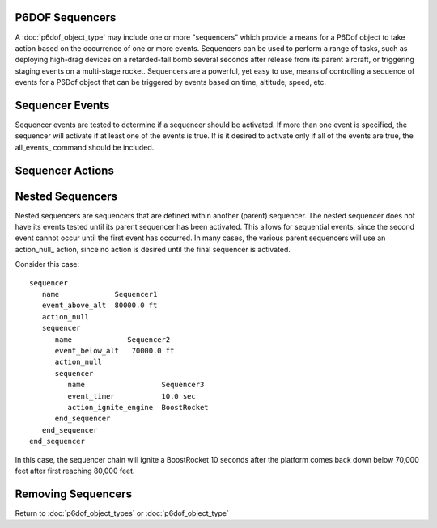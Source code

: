 .. ****************************************************************************
.. CUI
..
.. The Advanced Framework for Simulation, Integration, and Modeling (AFSIM)
..
.. The use, dissemination or disclosure of data in this file is subject to
.. limitation or restriction. See accompanying README and LICENSE for details.
.. ****************************************************************************

.. _P6DOF_Sequencers_Label:

P6DOF Sequencers
================

A :doc:`p6dof_object_type` may include one or more "sequencers" which provide a means for a P6Dof object to take action based on the occurrence of one or more events. Sequencers can be used to perform a range of tasks, such as deploying high-drag devices on a retarded-fall bomb several seconds after release from its parent aircraft, or triggering staging events on a multi-stage rocket. Sequencers are a powerful, yet easy to use, means of controlling a sequence of events
for a P6Dof object that can be triggered by events based on time, altitude, speed, etc.

.. command:: sequencer ... end_sequencer

   A sequencer block has an identifier, which is the string argument after 'sequencer'. This identifier must be unique within the :doc:`p6dof_object_type`. 
   The sequencer block has to include at least one `Sequencer Actions`_, which is the action the sequencer shall perform when it is activated.
   The sequencer block may include one or more `Sequencer Events`_, if no Sequencer Events are provided the sequencer may only be activated through the :method:`WsfP6DOF_Mover.ActivateSequencer` script function.  
   The sequencer block may include one or more `Nested Sequencers`_ which will be used once the containing sequencer has been activated -- this allows for sequential events, where the second event cannot occur until the first event has occurred.

   .. parsed-literal::

    sequencer <string>

       // `Sequencer Events`_
       event_timer_ ...
       event_timer_int_msec_ ...
       event_timer_int_nanosec_ ...
       event_lifetime_ ...
       event_lifetime_int_msec_ ...
       event_lifetime_int_nanosec_ ...
       event_above_alt_ ...
       event_below_alt_ ...
       event_dynamic_pressure_above_ ...
       event_dynamic_pressure_below_ ...
       event_static_pressure_above_ ...
       event_static_pressure_below_ ...
       event_fuel_percent_below_ ...
       event_ground_distance_ ...
       event_nx_above_ ...
       event_nx_below_ ...
       event_ny_above_ ...
       event_ny_below_ ...
       event_nz_above_ ...
       event_nz_below_ ...
       event_released_from_parent_ ...
       event_manual_input_trigger_ ...
       event_manual_input_button_ ...
       event_manual_input_button_released_ ...
       event_boolean_input_ ...       
       event_null_ ...       
       all_events_ ...

       // `Sequencer Actions`_
       action_null_ ...
       action_jett_obj_ ...
       action_jett_self_ ...
       action_ignite_engine_ ...
       action_ignite_subobject_ ...
       action_ignite_self_ ...
       action_terminate_thrust_ ...
       action_shutdown_engine_ ...
       action_shutdown_subobject_ ...
       action_change_aero_mode_ ...
       action_enable_size_factor_ ...       
       action_set_graphical_model_ ...
       action_activate_subobject_sequencer_ ...
       action_enable_controls_ ...
       action_disable_controls_ ...       

       // `Nested Sequencers`_
       sequencer_ ... end_sequencer

    end_sequencer
    
    Each sequencer is named, using the first argument after sequencer.

   An example of a simple, timer-event sequencer that jettisons two external fuel tank objects after 120 seconds has elapsed  is::

    sequencer DropTipTanks
       event_timer      120.0 sec
       action_jett_obj  RightTipTank
       action_jett_obj  LeftTipTank
    end_sequencer

Sequencer Events
================

Sequencer events are tested to determine if a sequencer should be activated. If more than one event is specified, the sequencer will activate if at least one of the events is true. If is it desired to activate only if all of the events are true, the all_events_ command should be included.

.. command:: event_timer <time-value>

   This event is based on reaching the specified time. The timer will begin counting once the sequencer is being tested. For top-level sequencers, this is equivalent to event_lifetime_ but if the sequencer is nested, its counter will not begin running until its parent sequencer has been activated.

.. command:: event_timer_int_msec <integer-value>

   This event is based on reaching the specified time, which is an integer number of milliseconds. The timer will begin counting once the sequencer is being tested. For top-level sequencers, this is equivalent to event_lifetime_int_msec_ but if the sequencer is nested, its counter will not begin running until its parent sequencer has been activated.

.. command:: event_timer_int_nanosec <integer-value>

   This event is based on reaching the specified time, which is an integer number of nanoseconds. The timer will begin counting once the sequencer is being tested. For top-level sequencers, this is equivalent to event_lifetime_int_nanosec_ but if the sequencer is nested, its counter will not begin running until its parent sequencer has been activated.

.. command:: event_lifetime <time-value>

   This event is based on reaching the specified lifetime. The lifetime timer begins counting once the platform is active (alive). This timer is different from the event_timer_ since it uses a platform-centric timer as opposed to a sequencer-centric timer.

.. command:: event_lifetime_int_msec <integer-value>

   This event is based on reaching the specified lifetime, which is an integer number of milliseconds.  The lifetime timer begins counting once the platform is active (alive). This timer is different from the event_timer_int_msec_ since it uses a platform-centric timer as opposed to a sequencer-centric timer.

.. command:: event_lifetime_int_nanosec <integer-value>

   This event is based on reaching the specified lifetime, which is an integer number of nanoseconds.  The lifetime timer begins counting once the platform is active (alive). This timer is different from the event_timer_int_nanosec_ since it uses a platform-centric timer as opposed to a sequencer-centric timer.

.. command:: event_above_alt <length-value>

   This event is based on the platform being above the specified altitude (MSL).

.. command:: event_below_alt <length-value>

   This event is based on the platform  being below the specified altitude (MSL).

.. command:: event_dynamic_pressure_above <pressure-value>

   This event is based on the platform having a dynamic pressure above the specified value.

.. command:: event_dynamic_pressure_below <pressure-value>

   This event is based on the platform having a dynamic pressure below the specified value.

.. command:: event_static_pressure_above <pressure-value>

   This event is based on the platform having a static pressure above the specified value.

.. command:: event_static_pressure_below <pressure-value>

   This event is based on the platform having a static pressure below the specified value.

.. command:: event_fuel_percent_below <real-value>

   Specify the fuel value as a normalized number (50% is 0.50). This event is based on the fuel level in the "main tank" being below the specified value. The main tank is considered to be the first tank specified in the :command:`propulsion_data` block.

.. command:: event_ground_distance <length-value>

   This event is based on the platform being beyond the specified distance (great circle) from the point at which it started.

.. command:: event_nx_above <acceleration-value>

   This event is based on the x-acceleration, known as Nx, (in body coordinates) being above the specified value.

.. command:: event_nx_below <acceleration-value>

   This event is based on the y-acceleration, known as Nx, (in body coordinates) being below the specified value.

.. command:: event_ny_above <acceleration-value>

   This event is based on the y-acceleration, known as Ny, (in body coordinates) being above the specified value.

.. command:: event_ny_below <acceleration-value>

   This event is based on the y-acceleration, known as Ny, (in body coordinates) being below the specified value.

.. command:: event_nz_above <acceleration-value>

   This event is based on the z-acceleration, known as Nz, (in body coordinates) being above the specified value.

.. command:: event_nz_below <acceleration-value>

   This event is based on the z-acceleration, known as Nz, (in body coordinates) being below the specified value.

.. command:: event_released_from_parent

   This event is based on the platform being newly released from its parent.
   
.. command:: event_manual_input_trigger

   This event allows a trigger pulled input from the P6Net interface to activate.
   
.. command:: event_manual_input_button

   This event allows an input button down from the P6Net interface to activate.
   
.. command:: event_manual_input_button_released

   This event allows an input button release from the P6Net interface to activate.
       
.. command:: event_boolean_input <string>

   This event is based on a :command:`flight_controls.control_boolean` within :command:`flight_controls` being true. This allows an event to be controlled by a ManualPilot or SyntheticPilot, for example.

.. command:: event_null

   This purpose of this event is for to prevent any action without an **external** command to active the sequencer (see action_activate_subobject_sequencer_).
   
.. command:: all_events

   This flag indicates that the sequencer will be activated only if all events for the sequencer are true.

Sequencer Actions
=================

.. command:: action_null

   This action should be specified when no action is desired, such as for a parent sequencer that does not need any action to be performed at its level.

.. command:: action_jett_obj <string>

   This action will jettison the specified subobject.

.. command:: action_jett_self

   This action will jettison the object from its parent.

.. command:: action_ignite_engine <string>

   This action will "ignite" the specified engine and set thrust (if applicable) to 100%.

.. command:: action_ignite_subobject <string>

   This action will "ignite" all engines on the specified subobject.

.. command:: action_ignite_self

   This action will "ignite" all engines on the object.

.. command:: action_terminate_thrust

   This action will terminate the thrust for all engines on the object (shutdown the engines).

.. command:: action_shutdown_engine <string>

   This action will "shutdown" the specified engine and set thrust (if applicable) to 0%.

.. command:: action_shutdown_subobject <string>

   This action will "shutdown" all engines on the specified subobject.

.. command:: action_change_aero_mode <string>

   This action will change the object's :command:`aero_mode` to the specified mode.

.. command:: action_enable_size_factor

   This action will enable the size factor. See :ref:`P6DOF_Size_Factor_Parameters` for details.
   
.. command:: action_set_graphical_model <integer-value>
   
   This action will set the current graphical model for networked tools.
   
.. command:: action_activate_subobject_sequencer <string> <string>

   The first string is the name of the subobject and the second string is the name of the sequencer. This action will activate the sequencer with the specified name on the specified subobject. If no subobject or sequencer exists, no action will be performed.
   
.. command:: action_enable_controls
   
   This action will enable control input for normal operation. See action_disable_controls_ to turn off the controls.
   
.. command:: action_disable_controls
   
   This action will disable control input, zeroing all control inputs. See action_enable_controls_ to turn on the controls.

Nested Sequencers
=================

Nested sequencers are sequencers that are defined within another (parent) sequencer. The nested sequencer does not have its events tested until its parent sequencer has been activated. This allows for sequential events, since the second event cannot occur until the first event has occurred. In many cases, the various parent sequencers will use an action_null_ action, since no action is desired until the final sequencer is activated.

Consider this case::

 sequencer
    name             Sequencer1
    event_above_alt  80000.0 ft
    action_null
    sequencer
       name             Sequencer2
       event_below_alt   70000.0 ft
       action_null
       sequencer
          name                  Sequencer3
          event_timer           10.0 sec
          action_ignite_engine  BoostRocket
       end_sequencer
    end_sequencer
 end_sequencer

In this case, the sequencer chain will ignite a BoostRocket 10 seconds after the platform comes back down below 70,000 feet after first reaching 80,000 feet.


Removing Sequencers
===================

.. command:: remove_sequencer <string>

   This removes the specified sequencer. It is typically used to remove a sequencer that was derived from a parent class object. If no sequencer with the specified name exists, the command is ignored.

Return to :doc:`p6dof_object_types` or :doc:`p6dof_object_type`
